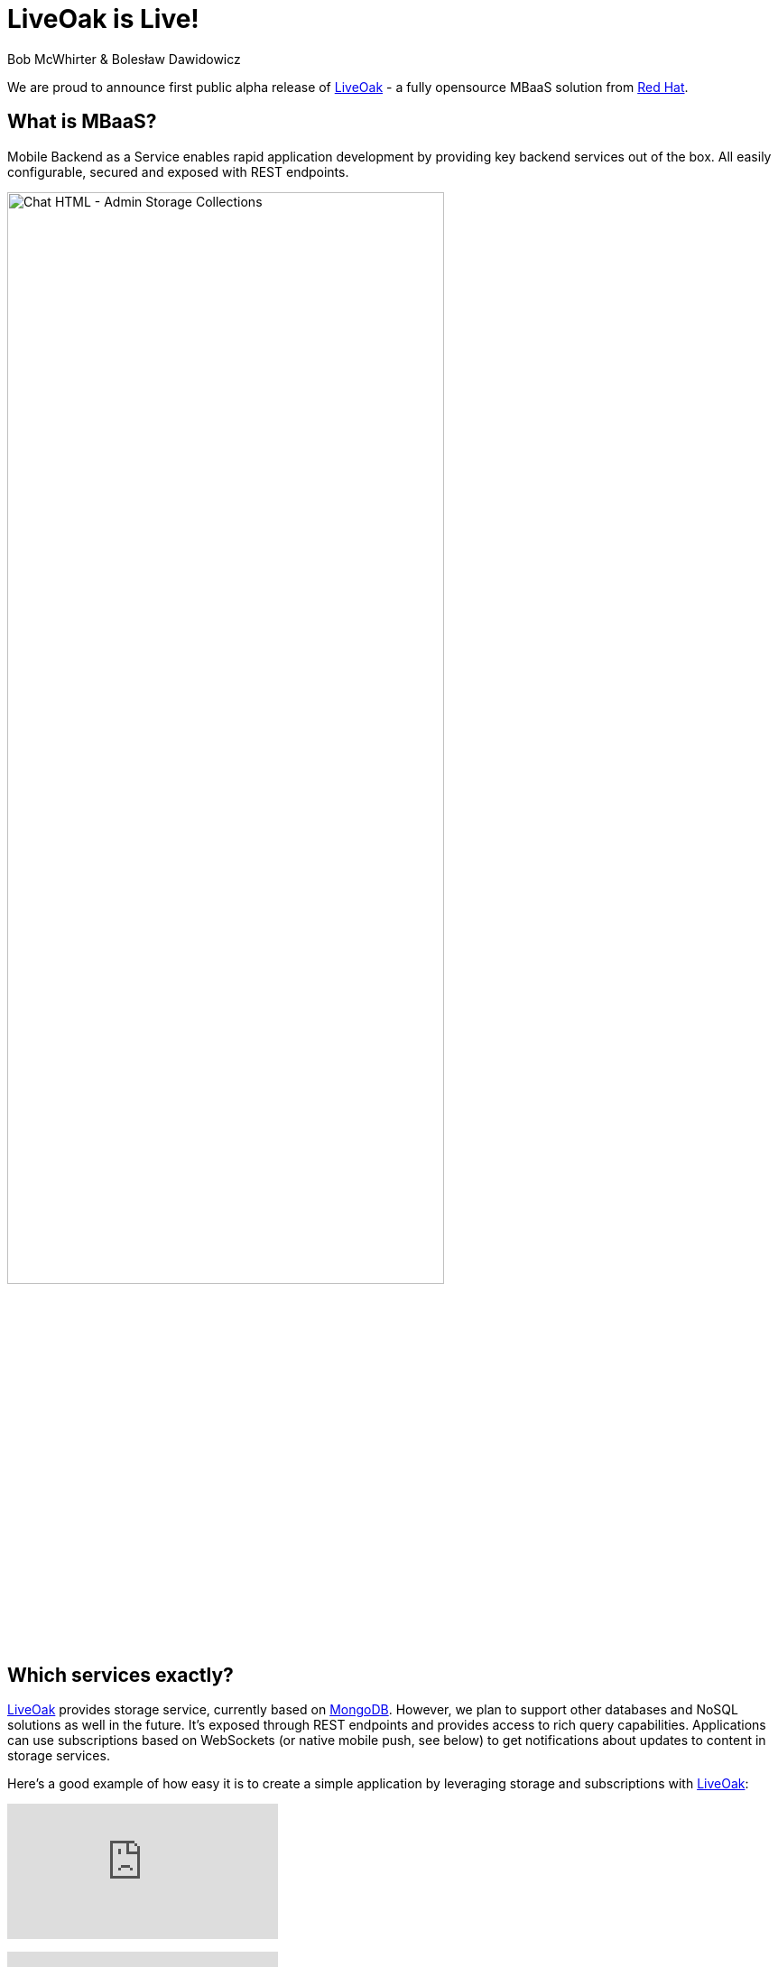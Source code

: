 = LiveOak is Live!
Bob McWhirter & Bolesław Dawidowicz

We are proud to announce first public alpha release of link:http://liveoak.io[LiveOak] - a fully opensource MBaaS solution from
link:http://redhat.com[Red Hat].

== What is MBaaS?

Mobile Backend as a Service enables rapid application development by providing key backend services out of the box.
All easily configurable, secured and exposed with REST endpoints.

image::examples/chat_html_admin_storage_collections.png[Chat HTML - Admin Storage Collections, 75%, align="center"]
{empty}

== Which services exactly?

link:http://liveoak.io[LiveOak] provides storage service, currently based on link:http://www.mongodb.org/[MongoDB].
However, we plan to support other databases and NoSQL solutions
 as well in the future. It's exposed through REST endpoints and provides access to rich query capabilities.
 Applications can use subscriptions based on WebSockets (or native mobile push, see below) to get notifications
 about updates to content in storage services.

Here's a good example of how easy it is to create a simple application by leveraging storage and subscriptions with
link:http://liveoak.io[LiveOak]:

video::96213933[vimeo]
{empty}

video::96691967[vimeo]
{empty}

Security is another key aspect of a BaaS solution. link:http://liveoak.io[LiveOak] integrates and embeds link:http://keycloak.org[Keycloak].
link:http://keycloak.org[Keycloak] is a fully fledged authentication and authorization server built on top of OAuth2 and JSON Web
Token (JWT) specifications. link:http://liveoak.io[LiveOak] also provides a flexible policy framework, with built in URL and ACL based
policies to cover most use-cases. This makes it easy to secure REST endpoints out of the box, and also provides extensibility if needed.

In order to support native push capabilities across different mobile platforms, such as iOS and Android,
link:http://liveoak.io[LiveOak] integrates link:http://aerogear.org/docs/specs/aerogear-server-push/[AeroGear's UnifiedPush Server (UPS)].
Through link:http://aerogear.org/docs/specs/aerogear-server-push/[UPS] developers are able to configure, and register
mobile applications, route and filter the sending of native push messages using a fully REST based API, its native SDKs,
 and their link:http://cordova.apache.org/[Cordova] plugin. The link:http://aerogear.org/docs/specs/aerogear-server-push/[UPS] also has its own administrative
 console that integrates link:http://keycloak.org[Keycloak]. Look for more
 integration with link:http://aerogear.org/[AeroGear] in the future as well.

Important aspect of link:http://liveoak.io[LiveOak] is that everything is exposed as proper REST endpoints. We
aim to provide developers with clean and well thought out APIs.

On top of all of this we provide a powerful and extensive Management Console UI. It was designed from the ground up with
 usability in mind. However you are not forced to use it. We aim to expose all management operations via a proper REST API.

image::examples/chat_html_admin_dashboard.png[Chat HTML - Admin Dashboard, 75%, align="center"]
{empty}

== Cloud

link:http://liveoak.io[LiveOak] has been designed from the beginning as a first class citizen for cloud infrastructure. We provide an
link:https://openshift.redhat.com/[OpenShift]
 cartridge, and a link:https://www.docker.io/[Docker] image should be available soon.

video::96631372[vimeo]
{empty}

video::96638444[vimeo]
{empty}

== How can I try it out?

First of all check out our link:http://liveoak.io/[website]. You can find several link:/docs/#gs-screencasts[screencasts],
link:/docs/#getting-started[getting started guide] there.

link:http://liveoak.io[LiveOak] also comes with few link:/docs/#examples[example applications] that can be quickly tried out.
We have a simple link:/docs/#ex-chat[chat application], our own variant of the well known link:/docs/#ex-todo[TodoMVC application]
and a link:/docs/#ex-gallery[gallery application] showing binary storage capabilities. All of these are also available as
Android applications - either native or link:http://cordova.apache.org/[Cordova].

link:/docs/#ex-chat-android[Android chat client] deserves a special mention as it demonstrates integration with
link:http://aerogear.org/docs/specs/aerogear-server-push/[AeroGear Unified Push Server] to receive
native push notifications.

image:examples/chat_android.png[LiveOak Chat for Android, 50%, align="center"]
{empty}

== What are your plans for the future?

We have plenty of ideas. A few key ones:

* Custom business logic.
* More storage options
* API usage metrics and basic analytics
* Many new Management Console capabilities
* SDKs and tooling
* Better provisioning and automation
...

Please link:/downloads[download it] and link:/docs/#getting-started[try it out], then go to our link:/community[community page],
subscribe to the mailing list and share your feedback!
